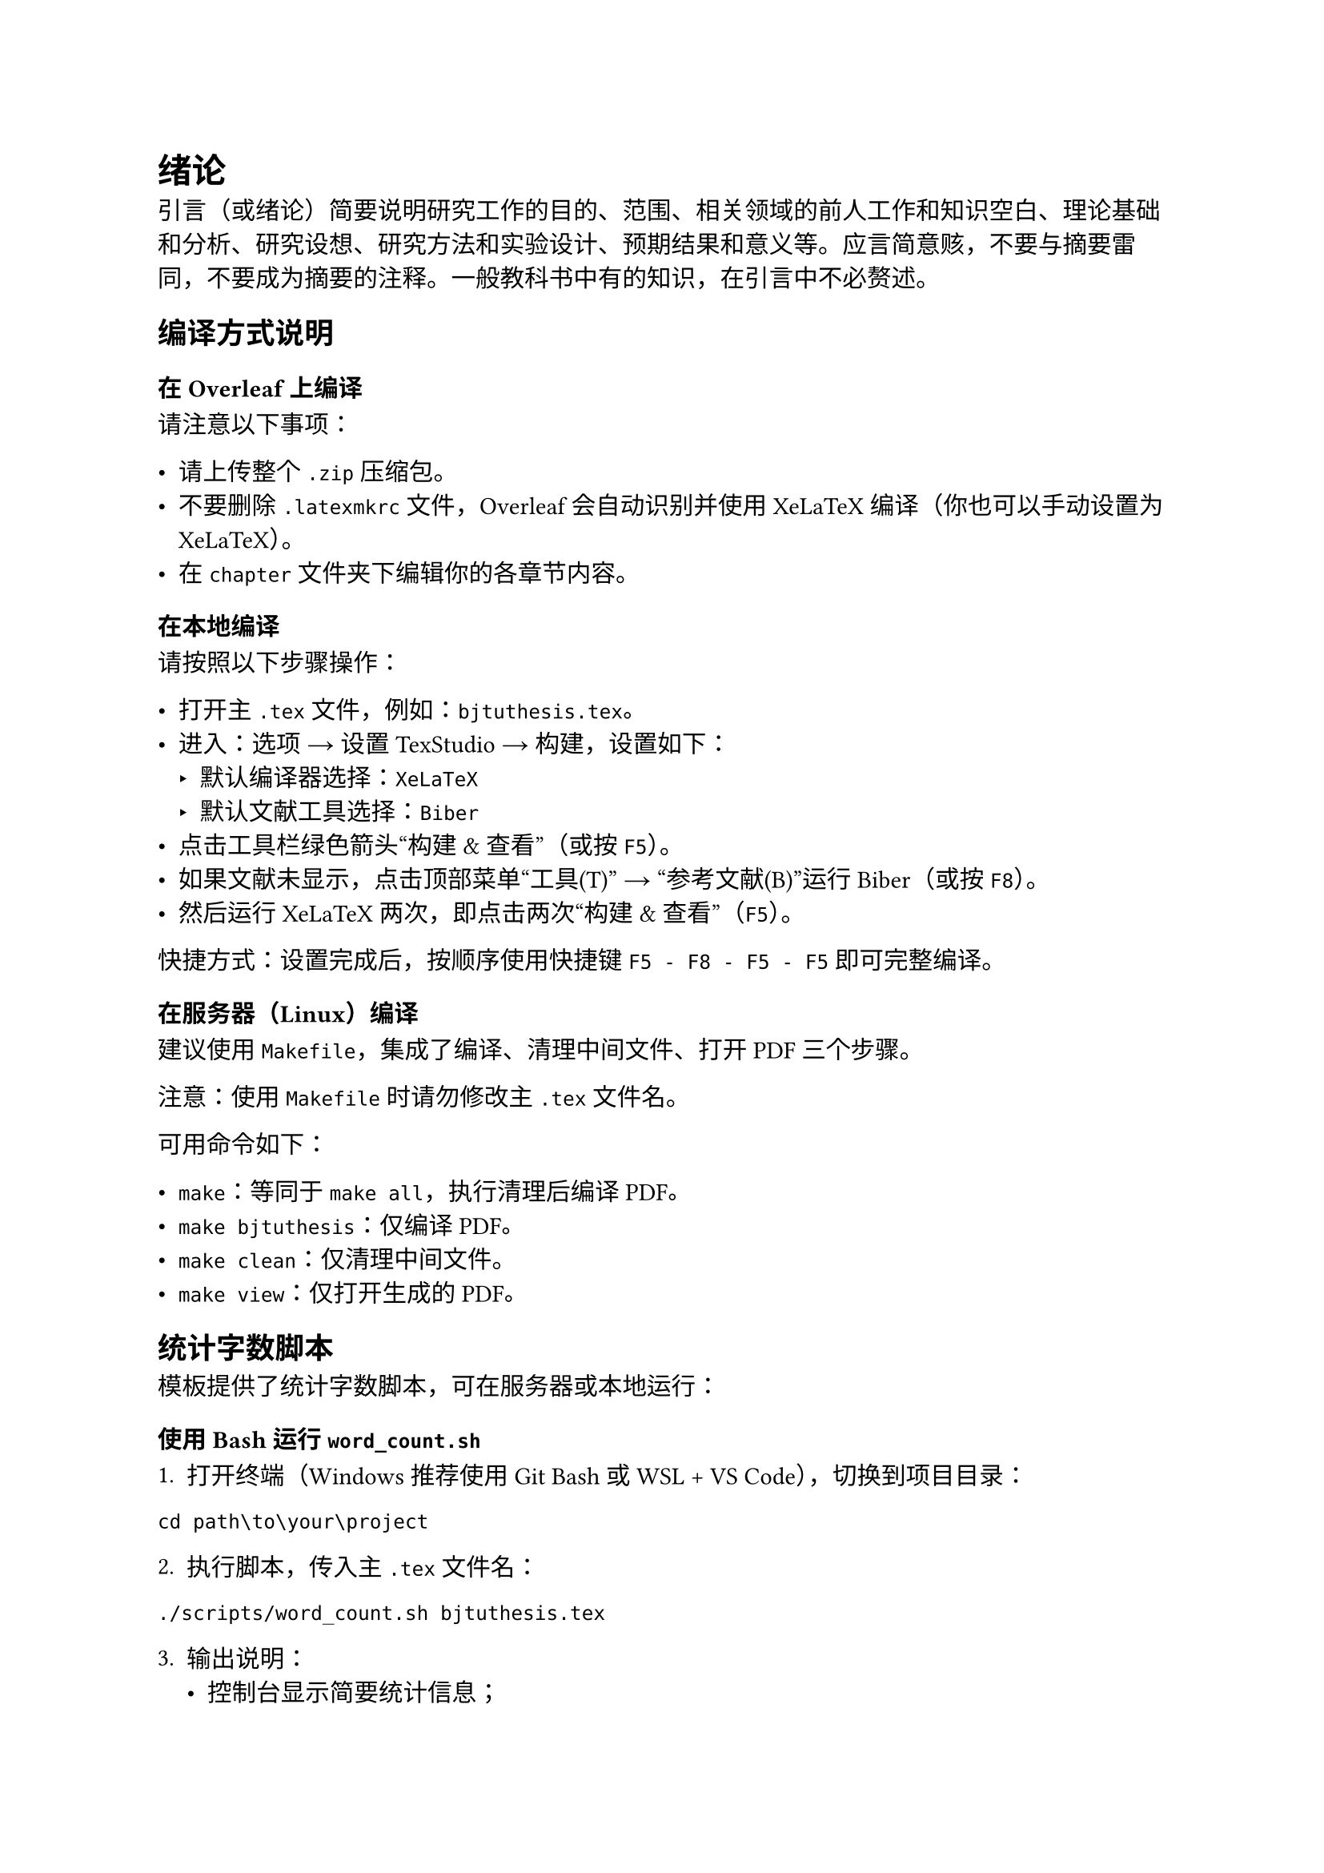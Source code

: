 = 绪论

引言（或绪论）简要说明研究工作的目的、范围、相关领域的前人工作和知识空白、理论基础和分析、研究设想、研究方法和实验设计、预期结果和意义等。应言简意赅，不要与摘要雷同，不要成为摘要的注释。一般教科书中有的知识，在引言中不必赘述。

== 编译方式说明

=== 在 Overleaf 上编译

请注意以下事项：

- 请上传整个 `.zip` 压缩包。
- 不要删除 `.latexmkrc` 文件，Overleaf 会自动识别并使用 XeLaTeX 编译（你也可以手动设置为 XeLaTeX）。
- 在 `chapter` 文件夹下编辑你的各章节内容。

=== 在本地编译

请按照以下步骤操作：

- 打开主 `.tex` 文件，例如：`bjtuthesis.tex`。
- 进入：选项 → 设置 TexStudio → 构建，设置如下：
  - 默认编译器选择：`XeLaTeX`
  - 默认文献工具选择：`Biber`
- 点击工具栏绿色箭头“构建 & 查看”（或按 `F5`）。
- 如果文献未显示，点击顶部菜单“工具(T)” → “参考文献(B)”运行 Biber（或按 `F8`）。
- 然后运行 XeLaTeX 两次，即点击两次“构建 & 查看”（`F5`）。

快捷方式：设置完成后，按顺序使用快捷键 `F5 - F8 - F5 - F5` 即可完整编译。

=== 在服务器（Linux）编译

建议使用 `Makefile`，集成了编译、清理中间文件、打开 PDF 三个步骤。

注意：使用 `Makefile` 时请勿修改主 `.tex` 文件名。

可用命令如下：

- `make`：等同于 `make all`，执行清理后编译 PDF。
- `make bjtuthesis`：仅编译 PDF。
- `make clean`：仅清理中间文件。
- `make view`：仅打开生成的 PDF。

== 统计字数脚本

模板提供了统计字数脚本，可在服务器或本地运行：

=== 使用 Bash 运行 `word_count.sh`

1. 打开终端（Windows 推荐使用 Git Bash 或 WSL + VS Code），切换到项目目录：

```
cd path\to\your\project
```

2. 执行脚本，传入主 `.tex` 文件名：

```
./scripts/word_count.sh bjtuthesis.tex
```

3. 输出说明：
   - 控制台显示简要统计信息；
   - 完整统计信息输出至：`outputs/bjtuthesis.wordcnt`。

=== 使用 PowerShell 运行 `word_count.ps1`

1. 打开终端，切换到项目目录：

```
cd path\to\your\project
```

2. 执行脚本，传入主 `.tex` 文件名：

```
./scripts/word_count.ps1 bjtuthesis.tex
```

3. 输出说明：
   - 控制台显示简要统计信息；
   - 完整统计信息输出至：`outputs/bjtuthesis.wordcnt`。
